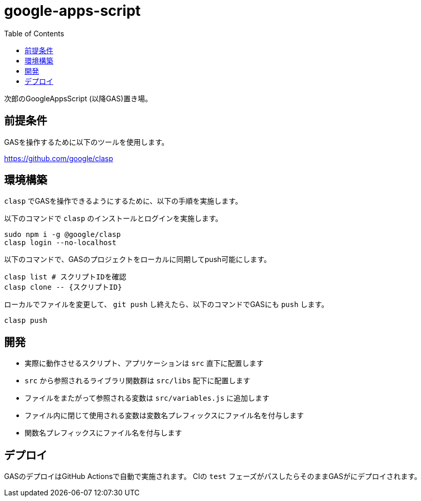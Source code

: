 = google-apps-script
:toc: left

次郎のGoogleAppsScript (以降GAS)置き場。

== 前提条件

GASを操作するために以下のツールを使用します。

https://github.com/google/clasp

== 環境構築

`clasp` でGASを操作できるようにするために、以下の手順を実施します。

以下のコマンドで `clasp` のインストールとログインを実施します。

[source,bash]
sudo npm i -g @google/clasp
clasp login --no-localhost

以下のコマンドで、GASのプロジェクトをローカルに同期してpush可能にします。

[source,bash]
clasp list # スクリプトIDを確認
clasp clone -- {スクリプトID}

ローカルでファイルを変更して、 `git push` し終えたら、以下のコマンドでGASにも
`push` します。

[source,bash]
clasp push

== 開発

- 実際に動作させるスクリプト、アプリケーションは `src` 直下に配置します
- `src` から参照されるライブラリ関数群は `src/libs` 配下に配置します
- ファイルをまたがって参照される変数は `src/variables.js` に追加します
- ファイル内に閉じて使用される変数は変数名プレフィックスにファイル名を付与します
- 関数名プレフィックスにファイル名を付与します

== デプロイ

GASのデプロイはGitHub Actionsで自動で実施されます。
CIの `test` フェーズがパスしたらそのままGASがにデプロイされます。
